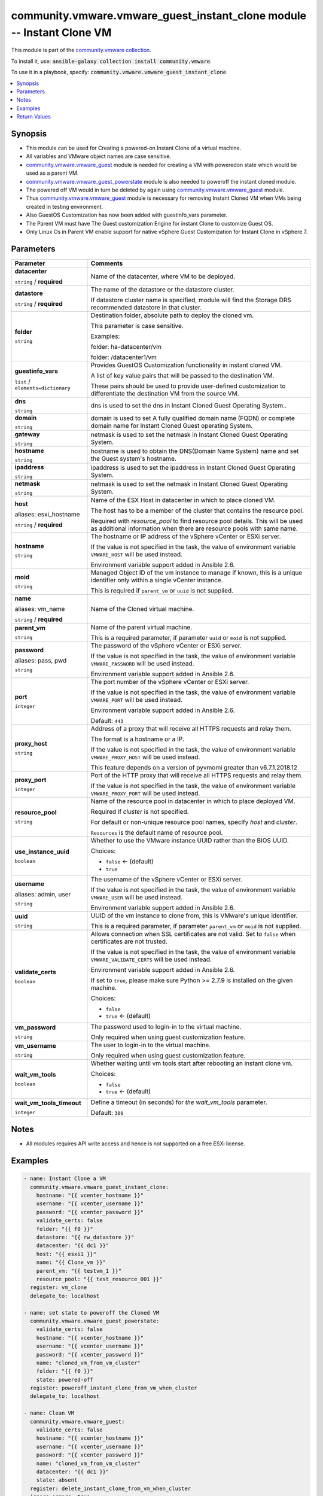 

community.vmware.vmware_guest_instant_clone module -- Instant Clone VM
++++++++++++++++++++++++++++++++++++++++++++++++++++++++++++++++++++++

This module is part of the `community.vmware collection <https://galaxy.ansible.com/community/vmware>`_.

To install it, use: :code:`ansible-galaxy collection install community.vmware`.

To use it in a playbook, specify: :code:`community.vmware.vmware_guest_instant_clone`.


.. contents::
   :local:
   :depth: 1


Synopsis
--------

- This module can be used for Creating a powered-on Instant Clone of a virtual machine.
- All variables and VMware object names are case sensitive.
- \ `community.vmware.vmware\_guest <vmware_guest_module.rst>`__\  module is needed for creating a VM with poweredon state which would be used as a parent VM.
- \ `community.vmware.vmware\_guest\_powerstate <vmware_guest_powerstate_module.rst>`__\  module is also needed to poweroff the instant cloned module.
- The powered off VM would in turn be deleted by again using \ `community.vmware.vmware\_guest <vmware_guest_module.rst>`__\  module.
- Thus \ `community.vmware.vmware\_guest <vmware_guest_module.rst>`__\  module is necessary for removing Instant Cloned VM when VMs being created in testing environment.
- Also GuestOS Customization has now been added with guestinfo\_vars parameter.
- The Parent VM must have The Guest customization Engine for instant Clone to customize Guest OS.
- Only Linux Os in Parent VM enable support for native vSphere Guest Customization for Instant Clone in vSphere 7.








Parameters
----------

.. list-table::
  :widths: auto
  :header-rows: 1

  * - Parameter
    - Comments

  * - .. raw:: html

        <div style="display: flex;"><div style="flex: 1 0 auto; white-space: nowrap; margin-left: 0.25em;">

      .. _parameter-datacenter:

      **datacenter**

      :literal:`string` / :strong:`required`

      .. raw:: html

        </div></div>

    - 
      Name of the datacenter, where VM to be deployed.



  * - .. raw:: html

        <div style="display: flex;"><div style="flex: 1 0 auto; white-space: nowrap; margin-left: 0.25em;">

      .. _parameter-datastore:

      **datastore**

      :literal:`string` / :strong:`required`

      .. raw:: html

        </div></div>

    - 
      The name of the datastore or the datastore cluster.

      If datastore cluster name is specified, module will find the Storage DRS recommended datastore in that cluster.



  * - .. raw:: html

        <div style="display: flex;"><div style="flex: 1 0 auto; white-space: nowrap; margin-left: 0.25em;">

      .. _parameter-folder:

      **folder**

      :literal:`string`

      .. raw:: html

        </div></div>

    - 
      Destination folder, absolute path to deploy the cloned vm.

      This parameter is case sensitive.

      Examples:

      folder: ha-datacenter/vm

      folder: /datacenter1/vm



  * - .. raw:: html

        <div style="display: flex;"><div style="flex: 1 0 auto; white-space: nowrap; margin-left: 0.25em;">

      .. _parameter-guestinfo_vars:

      **guestinfo_vars**

      :literal:`list` / :literal:`elements=dictionary`

      .. raw:: html

        </div></div>

    - 
      Provides GuestOS Customization functionality in instant cloned VM.

      A list of key value pairs that will be passed to the destination VM.

      These pairs should be used to provide user-defined customization to differentiate the destination VM from the source VM.


    
  * - .. raw:: html

        <div style="display: flex;"><div style="margin-left: 2em; border-right: 1px solid #000000;"></div><div style="flex: 1 0 auto; white-space: nowrap; margin-left: 0.25em;">

      .. _parameter-guestinfo_vars/dns:

      **dns**

      :literal:`string`

      .. raw:: html

        </div></div>

    - 
      dns is used to set the dns in Instant Cloned Guest Operating System..



  * - .. raw:: html

        <div style="display: flex;"><div style="margin-left: 2em; border-right: 1px solid #000000;"></div><div style="flex: 1 0 auto; white-space: nowrap; margin-left: 0.25em;">

      .. _parameter-guestinfo_vars/domain:

      **domain**

      :literal:`string`

      .. raw:: html

        </div></div>

    - 
      domain is used to set A fully qualified domain name (FQDN) or complete domain name for Instant Cloned Guest operating System.



  * - .. raw:: html

        <div style="display: flex;"><div style="margin-left: 2em; border-right: 1px solid #000000;"></div><div style="flex: 1 0 auto; white-space: nowrap; margin-left: 0.25em;">

      .. _parameter-guestinfo_vars/gateway:

      **gateway**

      :literal:`string`

      .. raw:: html

        </div></div>

    - 
      netmask is used to set the netmask in Instant Cloned Guest Operating System.



  * - .. raw:: html

        <div style="display: flex;"><div style="margin-left: 2em; border-right: 1px solid #000000;"></div><div style="flex: 1 0 auto; white-space: nowrap; margin-left: 0.25em;">

      .. _parameter-guestinfo_vars/hostname:

      **hostname**

      :literal:`string`

      .. raw:: html

        </div></div>

    - 
      hostname is used to obtain the DNS(Domain Name System) name and set the Guest system's hostname.



  * - .. raw:: html

        <div style="display: flex;"><div style="margin-left: 2em; border-right: 1px solid #000000;"></div><div style="flex: 1 0 auto; white-space: nowrap; margin-left: 0.25em;">

      .. _parameter-guestinfo_vars/ipaddress:

      **ipaddress**

      :literal:`string`

      .. raw:: html

        </div></div>

    - 
      ipaddress is used to set the ipaddress in Instant Cloned Guest Operating System.



  * - .. raw:: html

        <div style="display: flex;"><div style="margin-left: 2em; border-right: 1px solid #000000;"></div><div style="flex: 1 0 auto; white-space: nowrap; margin-left: 0.25em;">

      .. _parameter-guestinfo_vars/netmask:

      **netmask**

      :literal:`string`

      .. raw:: html

        </div></div>

    - 
      netmask is used to set the netmask in Instant Cloned Guest Operating System.




  * - .. raw:: html

        <div style="display: flex;"><div style="flex: 1 0 auto; white-space: nowrap; margin-left: 0.25em;">

      .. _parameter-esxi_hostname:
      .. _parameter-host:

      **host**

      aliases: esxi_hostname

      :literal:`string` / :strong:`required`

      .. raw:: html

        </div></div>

    - 
      Name of the ESX Host in datacenter in which to place cloned VM.

      The host has to be a member of the cluster that contains the resource pool.

      Required with \ :emphasis:`resource\_pool`\  to find resource pool details. This will be used as additional information when there are resource pools with same name.



  * - .. raw:: html

        <div style="display: flex;"><div style="flex: 1 0 auto; white-space: nowrap; margin-left: 0.25em;">

      .. _parameter-hostname:

      **hostname**

      :literal:`string`

      .. raw:: html

        </div></div>

    - 
      The hostname or IP address of the vSphere vCenter or ESXi server.

      If the value is not specified in the task, the value of environment variable \ :literal:`VMWARE\_HOST`\  will be used instead.

      Environment variable support added in Ansible 2.6.



  * - .. raw:: html

        <div style="display: flex;"><div style="flex: 1 0 auto; white-space: nowrap; margin-left: 0.25em;">

      .. _parameter-moid:

      **moid**

      :literal:`string`

      .. raw:: html

        </div></div>

    - 
      Managed Object ID of the vm instance to manage if known, this is a unique identifier only within a single vCenter instance.

      This is required if \ :literal:`parent\_vm`\  or \ :literal:`uuid`\  is not supplied.



  * - .. raw:: html

        <div style="display: flex;"><div style="flex: 1 0 auto; white-space: nowrap; margin-left: 0.25em;">

      .. _parameter-name:
      .. _parameter-vm_name:

      **name**

      aliases: vm_name

      :literal:`string` / :strong:`required`

      .. raw:: html

        </div></div>

    - 
      Name of the Cloned virtual machine.



  * - .. raw:: html

        <div style="display: flex;"><div style="flex: 1 0 auto; white-space: nowrap; margin-left: 0.25em;">

      .. _parameter-parent_vm:

      **parent_vm**

      :literal:`string`

      .. raw:: html

        </div></div>

    - 
      Name of the parent virtual machine.

      This is a required parameter, if parameter \ :literal:`uuid`\  or \ :literal:`moid`\  is not supplied.



  * - .. raw:: html

        <div style="display: flex;"><div style="flex: 1 0 auto; white-space: nowrap; margin-left: 0.25em;">

      .. _parameter-pass:
      .. _parameter-password:
      .. _parameter-pwd:

      **password**

      aliases: pass, pwd

      :literal:`string`

      .. raw:: html

        </div></div>

    - 
      The password of the vSphere vCenter or ESXi server.

      If the value is not specified in the task, the value of environment variable \ :literal:`VMWARE\_PASSWORD`\  will be used instead.

      Environment variable support added in Ansible 2.6.



  * - .. raw:: html

        <div style="display: flex;"><div style="flex: 1 0 auto; white-space: nowrap; margin-left: 0.25em;">

      .. _parameter-port:

      **port**

      :literal:`integer`

      .. raw:: html

        </div></div>

    - 
      The port number of the vSphere vCenter or ESXi server.

      If the value is not specified in the task, the value of environment variable \ :literal:`VMWARE\_PORT`\  will be used instead.

      Environment variable support added in Ansible 2.6.


      Default: :literal:`443`


  * - .. raw:: html

        <div style="display: flex;"><div style="flex: 1 0 auto; white-space: nowrap; margin-left: 0.25em;">

      .. _parameter-proxy_host:

      **proxy_host**

      :literal:`string`

      .. raw:: html

        </div></div>

    - 
      Address of a proxy that will receive all HTTPS requests and relay them.

      The format is a hostname or a IP.

      If the value is not specified in the task, the value of environment variable \ :literal:`VMWARE\_PROXY\_HOST`\  will be used instead.

      This feature depends on a version of pyvmomi greater than v6.7.1.2018.12



  * - .. raw:: html

        <div style="display: flex;"><div style="flex: 1 0 auto; white-space: nowrap; margin-left: 0.25em;">

      .. _parameter-proxy_port:

      **proxy_port**

      :literal:`integer`

      .. raw:: html

        </div></div>

    - 
      Port of the HTTP proxy that will receive all HTTPS requests and relay them.

      If the value is not specified in the task, the value of environment variable \ :literal:`VMWARE\_PROXY\_PORT`\  will be used instead.



  * - .. raw:: html

        <div style="display: flex;"><div style="flex: 1 0 auto; white-space: nowrap; margin-left: 0.25em;">

      .. _parameter-resource_pool:

      **resource_pool**

      :literal:`string`

      .. raw:: html

        </div></div>

    - 
      Name of the resource pool in datacenter in which to place deployed VM.

      Required if \ :emphasis:`cluster`\  is not specified.

      For default or non-unique resource pool names, specify \ :emphasis:`host`\  and \ :emphasis:`cluster`\ .

      \ :literal:`Resources`\  is the default name of resource pool.



  * - .. raw:: html

        <div style="display: flex;"><div style="flex: 1 0 auto; white-space: nowrap; margin-left: 0.25em;">

      .. _parameter-use_instance_uuid:

      **use_instance_uuid**

      :literal:`boolean`

      .. raw:: html

        </div></div>

    - 
      Whether to use the VMware instance UUID rather than the BIOS UUID.


      Choices:

      - :literal:`false` ← (default)
      - :literal:`true`



  * - .. raw:: html

        <div style="display: flex;"><div style="flex: 1 0 auto; white-space: nowrap; margin-left: 0.25em;">

      .. _parameter-admin:
      .. _parameter-user:
      .. _parameter-username:

      **username**

      aliases: admin, user

      :literal:`string`

      .. raw:: html

        </div></div>

    - 
      The username of the vSphere vCenter or ESXi server.

      If the value is not specified in the task, the value of environment variable \ :literal:`VMWARE\_USER`\  will be used instead.

      Environment variable support added in Ansible 2.6.



  * - .. raw:: html

        <div style="display: flex;"><div style="flex: 1 0 auto; white-space: nowrap; margin-left: 0.25em;">

      .. _parameter-uuid:

      **uuid**

      :literal:`string`

      .. raw:: html

        </div></div>

    - 
      UUID of the vm instance to clone from, this is VMware's unique identifier.

      This is a required parameter, if parameter \ :literal:`parent\_vm`\  or \ :literal:`moid`\  is not supplied.



  * - .. raw:: html

        <div style="display: flex;"><div style="flex: 1 0 auto; white-space: nowrap; margin-left: 0.25em;">

      .. _parameter-validate_certs:

      **validate_certs**

      :literal:`boolean`

      .. raw:: html

        </div></div>

    - 
      Allows connection when SSL certificates are not valid. Set to \ :literal:`false`\  when certificates are not trusted.

      If the value is not specified in the task, the value of environment variable \ :literal:`VMWARE\_VALIDATE\_CERTS`\  will be used instead.

      Environment variable support added in Ansible 2.6.

      If set to \ :literal:`true`\ , please make sure Python \>= 2.7.9 is installed on the given machine.


      Choices:

      - :literal:`false`
      - :literal:`true` ← (default)



  * - .. raw:: html

        <div style="display: flex;"><div style="flex: 1 0 auto; white-space: nowrap; margin-left: 0.25em;">

      .. _parameter-vm_password:

      **vm_password**

      :literal:`string`

      .. raw:: html

        </div></div>

    - 
      The password used to login-in to the virtual machine.

      Only required when using guest customization feature.



  * - .. raw:: html

        <div style="display: flex;"><div style="flex: 1 0 auto; white-space: nowrap; margin-left: 0.25em;">

      .. _parameter-vm_username:

      **vm_username**

      :literal:`string`

      .. raw:: html

        </div></div>

    - 
      The user to login-in to the virtual machine.

      Only required when using guest customization feature.



  * - .. raw:: html

        <div style="display: flex;"><div style="flex: 1 0 auto; white-space: nowrap; margin-left: 0.25em;">

      .. _parameter-wait_vm_tools:

      **wait_vm_tools**

      :literal:`boolean`

      .. raw:: html

        </div></div>

    - 
      Whether waiting until vm tools start after rebooting an instant clone vm.


      Choices:

      - :literal:`false`
      - :literal:`true` ← (default)



  * - .. raw:: html

        <div style="display: flex;"><div style="flex: 1 0 auto; white-space: nowrap; margin-left: 0.25em;">

      .. _parameter-wait_vm_tools_timeout:

      **wait_vm_tools_timeout**

      :literal:`integer`

      .. raw:: html

        </div></div>

    - 
      Define a timeout (in seconds) for \ :emphasis:`the wait\_vm\_tools`\  parameter.


      Default: :literal:`300`




Notes
-----

- All modules requires API write access and hence is not supported on a free ESXi license.


Examples
--------

.. code-block:: yaml

    
    - name: Instant Clone a VM
      community.vmware.vmware_guest_instant_clone:
        hostname: "{{ vcenter_hostname }}"
        username: "{{ vcenter_username }}"
        password: "{{ vcenter_password }}"
        validate_certs: false
        folder: "{{ f0 }}"
        datastore: "{{ rw_datastore }}"
        datacenter: "{{ dc1 }}"
        host: "{{ esxi1 }}"
        name: "{{ Clone_vm }}"
        parent_vm: "{{ testvm_1 }}"
        resource_pool: "{{ test_resource_001 }}"
      register: vm_clone
      delegate_to: localhost

    - name: set state to poweroff the Cloned VM
      community.vmware.vmware_guest_powerstate:
        validate_certs: false
        hostname: "{{ vcenter_hostname }}"
        username: "{{ vcenter_username }}"
        password: "{{ vcenter_password }}"
        name: "cloned_vm_from_vm_cluster"
        folder: "{{ f0 }}"
        state: powered-off
      register: poweroff_instant_clone_from_vm_when_cluster
      delegate_to: localhost

    - name: Clean VM
      community.vmware.vmware_guest:
        validate_certs: false
        hostname: "{{ vcenter_hostname }}"
        username: "{{ vcenter_username }}"
        password: "{{ vcenter_password }}"
        name: "cloned_vm_from_vm_cluster"
        datacenter: "{{ dc1 }}"
        state: absent
      register: delete_instant_clone_from_vm_when_cluster
      ignore_errors: true
      delegate_to: localhost

    - name: Instant Clone a VM with guest_customization
      community.vmware.vmware_guest_instant_clone:
        hostname: "{{ vcenter_hostname }}"
        username: "{{ vcenter_username }}"
        password: "{{ vcenter_password }}"
        vm_username: "root"
        vm_password: "SuperSecret"
        validate_certs: false
        folder: "{{ f0 }}"
        datastore: "{{ rw_datastore }}"
        datacenter: "{{ dc1 }}"
        host: "{{ esxi1 }}"
        guestinfo_vars:
          - hostname: "{{ guestinfo.ic.hostname }}"
            ipaddress: "{{ guestinfo.ic.ipaddress }}"
            netmask: "{{ guestinfo.ic.netmask }}"
            gateway: "{{ guestinfo.ic.gateway }}"
            dns: "{{ guestinfo.ic.dns }}"
            domain: "{{ guestinfo.ic.domain }}"
        name: "Instant_clone_guest_customize"
        parent_vm: "test_vm1"
        resource_pool: DC0_C0_RP1
      register: Instant_cloned_guest_customize
      delegate_to: localhost

    - name: Instant Clone a VM when skipping optional params
      community.vmware.vmware_guest_instant_clone:
        hostname: "{{ vcenter_hostname }}"
        username: "{{ vcenter_username }}"
        password: "{{ vcenter_password }}"
        validate_certs: false
        name: "{{ Clone_vm }}"
        parent_vm: "{{ testvm_1 }}"
        datacenter: "{{ dc1 }}"
        datastore: "{{ rw_datastore }}"
        host: "{{ esxi1 }}"
      register: VM_clone_optional_arguments
      delegate_to: localhost

    - name: Instant clone in check mode
      community.vmware.vmware_guest_instant_clone:
        hostname: "{{ vcenter_hostname }}"
        username: "{{ vcenter_username }}"
        password: "{{ vcenter_password }}"
        validate_certs: false
        folder: "{{ f0 }}"
        datastore: "{{ rw_datastore }}"
        datacenter: "{{ dc1 }}"
        host: "{{ esx1 }}"
        name: "{{ Clone_vm }}"
        parent_vm: "{{ testvm_2 }}"
        resource_pool: "{{ test_resource_001 }}"
      check_mode: true
      register: check_mode_clone
      delegate_to: localhost
    - debug:
        var: check_mode_clone






Return Values
-------------
The following are the fields unique to this module:

.. list-table::
  :widths: auto
  :header-rows: 1

  * - Key
    - Description

  * - .. raw:: html

        <div style="display: flex;"><div style="flex: 1 0 auto; white-space: nowrap; margin-left: 0.25em;">

      .. _return-vm_info:

      **vm_info**

      :literal:`dictionary`

      .. raw:: html

        </div></div>
    - 
      metadata about the virtual machine

      added instance\_uuid from version 1.12.0


      Returned: always

      Sample: :literal:`{"datastore": "", "host": "", "instance\_uuid": "", "vcenter": "", "vm\_folder": "", "vm\_name": ""}`




Authors
~~~~~~~

- Anant Chopra (@Anant99-sys)



Collection links
~~~~~~~~~~~~~~~~

* `Issue Tracker <https://github.com/ansible-collections/community.vmware/issues?q=is%3Aissue+is%3Aopen+sort%3Aupdated-desc>`__
* `Homepage <https://github.com/ansible-collections/community.vmware>`__
* `Repository (Sources) <https://github.com/ansible-collections/community.vmware.git>`__

